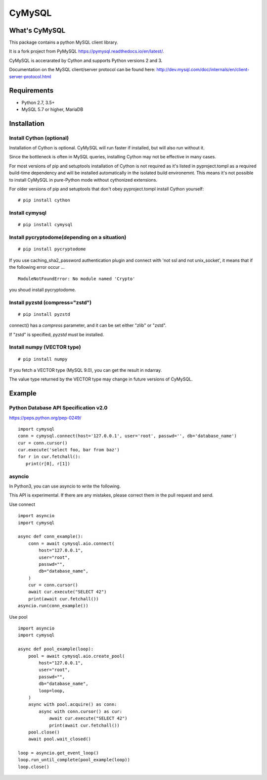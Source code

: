 ========
CyMySQL
========

What's CyMySQL
--------------

This package contains a python MySQL client library.

It is a fork project from PyMySQL https://pymysql.readthedocs.io/en/latest/.

CyMySQL is accerarated by Cython and supports Python versions 2 and 3.

Documentation on the MySQL client/server protocol can be found here:
http://dev.mysql.com/doc/internals/en/client-server-protocol.html

Requirements
-------------

- Python 2.7, 3.5+
- MySQL 5.7 or higher, MariaDB

Installation
--------------

Install Cython (optional)
+++++++++++++++++++++++++

Installation of Cython is optional.
CyMySQL will run faster if installed, but will also run without it.

Since the bottleneck is often in MySQL queries, installing Cython may not be effective in many cases.

For most versions of pip and setuptools installation of Cython is not
required as it's listed in pyproject.tompl as a required build-time
dependency and will be installed automatically in the isolated build
environemnt. This means it's not possible to install CyMySQL in
pure-Python mode without cythonized extensions.

For older versions of pip and setuptools that don't obey pyproject.tompl
install Cython yourself:

::

   # pip install cython

Install cymysql
++++++++++++++++++++++++++++++

::

   # pip install cymysql

Install pycryptodome(depending on a situation)
++++++++++++++++++++++++++++++++++++++++++++++++++++++++

::

   # pip install pycryptodome

If you use caching_sha2_password authentication plugin and connect with 'not ssl and not unix_socket',
it means that if the following error occur ...

::

   ModuleNotFoundError: No module named 'Crypto'

you shoud install pycryptodome.

Install pyzstd (compress="zstd")
++++++++++++++++++++++++++++++++++++++++++++++++++++++++

::

   # pip install pyzstd

connect() has a `compress` parameter, and it can be set either "zlib" or "zstd".

If "zstd" is specified, `pyzstd` must be installed.

Install numpy (VECTOR type)
++++++++++++++++++++++++++++++++++++++++++++++++++++++++

::

   # pip install numpy

If you fetch a VECTOR type (MySQL 9.0), you can get the result in ndarray.

The value type returned by the VECTOR type may change in future versions of CyMySQL.

Example
---------------

Python Database API Specification v2.0
+++++++++++++++++++++++++++++++++++++++++

https://peps.python.org/pep-0249/

::

   import cymysql
   conn = cymysql.connect(host='127.0.0.1', user='root', passwd='', db='database_name')
   cur = conn.cursor()
   cur.execute('select foo, bar from baz')
   for r in cur.fetchall():
      print(r[0], r[1])

asyncio
++++++++++++++++++++++++++++++++++++++

In Python3, you can use asyncio to write the following.

This API is experimental.
If there are any mistakes, please correct them in the pull request and send.

Use connect
::

   import asyncio
   import cymysql

   async def conn_example():
       conn = await cymysql.aio.connect(
           host="127.0.0.1",
           user="root",
           passwd="",
           db="database_name",
       )
       cur = conn.cursor()
       await cur.execute("SELECT 42")
       print(await cur.fetchall())
   asyncio.run(conn_example())

Use pool
::

   import asyncio
   import cymysql

   async def pool_example(loop):
       pool = await cymysql.aio.create_pool(
           host="127.0.0.1",
           user="root",
           passwd="",
           db="database_name",
           loop=loop,
       )
       async with pool.acquire() as conn:
           async with conn.cursor() as cur:
               await cur.execute("SELECT 42")
               print(await cur.fetchall())
       pool.close()
       await pool.wait_closed()

   loop = asyncio.get_event_loop()
   loop.run_until_complete(pool_example(loop))
   loop.close()

